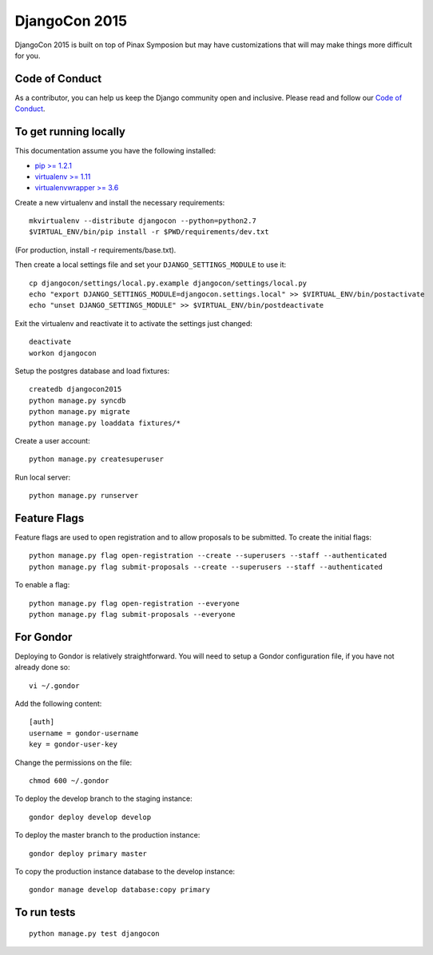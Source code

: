 DjangoCon 2015
============

DjangoCon 2015 is built on top of Pinax Symposion but may have customizations that
will may make things more difficult for you.

Code of Conduct
---------------

As a contributor, you can help us keep the Django community open and inclusive.
Please read and follow our `Code of Conduct <https://www.djangoproject.com/conduct/>`_.

To get running locally
----------------------

This documentation assume you have the following installed:

- `pip >= 1.2.1 <http://www.pip-installer.org/>`_
- `virtualenv >= 1.11 <http://www.virtualenv.org/>`_
- `virtualenvwrapper >= 3.6 <http://pypi.python.org/pypi/virtualenvwrapper>`_

Create a new virtualenv and install the necessary requirements::

    mkvirtualenv --distribute djangocon --python=python2.7
    $VIRTUAL_ENV/bin/pip install -r $PWD/requirements/dev.txt

(For production, install -r requirements/base.txt).

Then create a local settings file and set your ``DJANGO_SETTINGS_MODULE`` to use it::

    cp djangocon/settings/local.py.example djangocon/settings/local.py
    echo "export DJANGO_SETTINGS_MODULE=djangocon.settings.local" >> $VIRTUAL_ENV/bin/postactivate
    echo "unset DJANGO_SETTINGS_MODULE" >> $VIRTUAL_ENV/bin/postdeactivate

Exit the virtualenv and reactivate it to activate the settings just changed::

    deactivate
    workon djangocon

Setup the postgres database and load fixtures::

    createdb djangocon2015
    python manage.py syncdb
    python manage.py migrate
    python manage.py loaddata fixtures/*

Create a user account::

    python manage.py createsuperuser


Run local server::

    python manage.py runserver

Feature Flags
-------------

Feature flags are used to open registration and to allow proposals to be
submitted. To create the initial flags::

    python manage.py flag open-registration --create --superusers --staff --authenticated
    python manage.py flag submit-proposals --create --superusers --staff --authenticated

To enable a flag::

    python manage.py flag open-registration --everyone
    python manage.py flag submit-proposals --everyone

For Gondor
--------------

Deploying to Gondor is relatively straightforward. You will need to setup a
Gondor configuration file, if you have not already done so::

    vi ~/.gondor

Add the following content::

    [auth]
    username = gondor-username
    key = gondor-user-key

Change the permissions on the file::

    chmod 600 ~/.gondor

To deploy the develop branch to the staging instance::

    gondor deploy develop develop

To deploy the master branch to the production instance::

    gondor deploy primary master

To copy the production instance database to the develop instance::

    gondor manage develop database:copy primary


To run tests
------------

::

    python manage.py test djangocon
